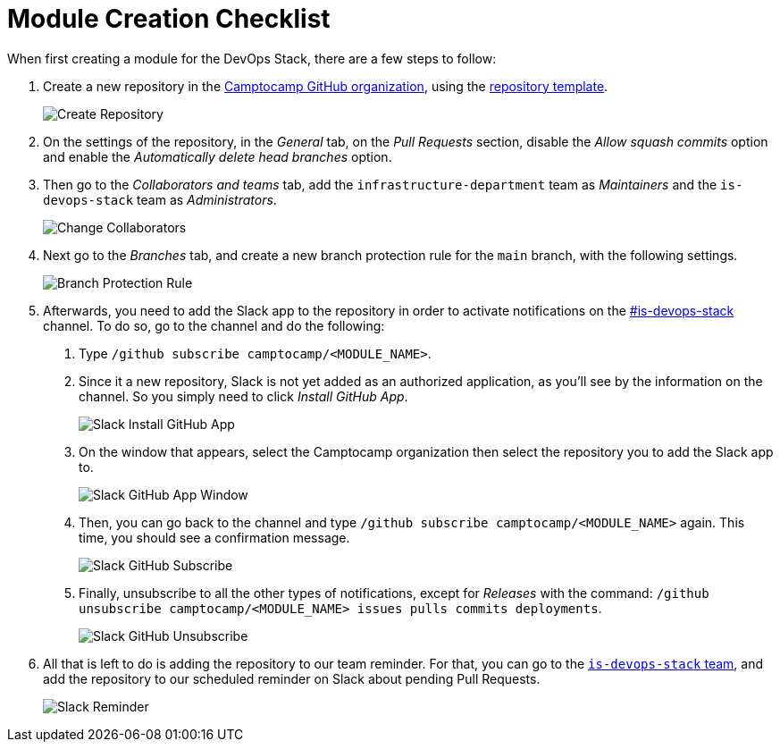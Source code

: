 = Module Creation Checklist

When first creating a module for the DevOps Stack, there are a few steps to follow:

1. Create a new repository in the https://github.com/camptocamp/[Camptocamp GitHub organization], using the https://github.com/camptocamp/devops-stack-module-template[repository template].
+
image::guides_tutorials/module_checklist/create_module_repository.png[Create Repository]

2. On the settings of the repository, in the _General_ tab, on the _Pull Requests_ section, disable the _Allow squash commits_ option and enable the _Automatically delete head branches_ option.

3. Then go to the _Collaborators and teams_ tab, add the `infrastructure-department` team as _Maintainers_ and the `is-devops-stack` team as _Administrators_.
+
image::guides_tutorials/module_checklist/change_collaborators.png[Change Collaborators]

4. Next go to the _Branches_ tab, and create a new branch protection rule for the `main` branch, with the following settings.
+
image::guides_tutorials/module_checklist/branch_protection_rule.png[Branch Protection Rule]

5. Afterwards, you need to add the Slack app to the repository in order to activate notifications on the https://camptocamp.slack.com/archives/C01DPEV82F6[#is-devops-stack] channel. To do so, go to the channel and do the following:
  
  a. Type `/github subscribe camptocamp/<MODULE_NAME>`.

  b. Since it a new repository, Slack is not yet added as an authorized application, as you'll see by the information on the channel. So you simply need to click _Install GitHub App_.
+
image::guides_tutorials/module_checklist/slack_install_github_app.png[Slack Install GitHub App]

  c. On the window that appears, select the Camptocamp organization then select the repository you to add the Slack app to.
+
image::guides_tutorials/module_checklist/slack_install_github_app_window.png[Slack GitHub App Window]

  d. Then, you can go back to the channel and type `/github subscribe camptocamp/<MODULE_NAME>` again. This time, you should see a confirmation message.
+
image::guides_tutorials/module_checklist/slack_github_subscribe.png[Slack GitHub Subscribe]

  e. Finally, unsubscribe to all the other types of notifications, except for _Releases_ with the command: `/github unsubscribe camptocamp/<MODULE_NAME> issues pulls commits deployments`.
+
image::guides_tutorials/module_checklist/slack_github_unsubscribe.png[Slack GitHub Unsubscribe]

6. All that is left to do is adding the repository to our team reminder. For that, you can go to the https://github.com/orgs/camptocamp/teams/is-devops-stack/[`is-devops-stack` team], and add the repository to our scheduled reminder on Slack about pending Pull Requests.
+
image::guides_tutorials/module_checklist/slack_reminder_team.png[Slack Reminder]
